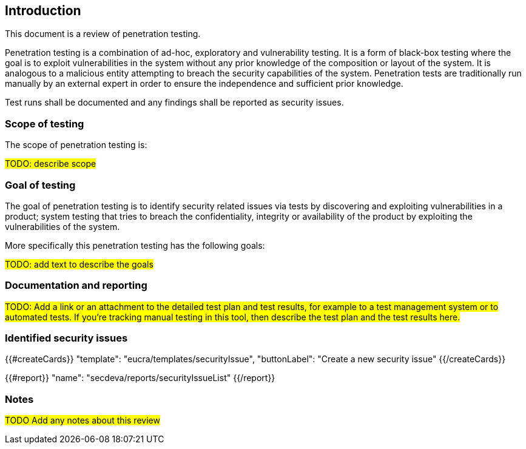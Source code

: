 == Introduction

This document is a review of penetration testing.

Penetration testing is a combination of ad-hoc, exploratory and vulnerability testing. It is a form of black-box testing where the goal is to exploit vulnerabilities in the system without any prior knowledge of the composition or layout of the system. It is analogous to a malicious entity attempting to breach the security capabilities of the system. Penetration tests are traditionally run manually by an external expert in order to ensure the independence and sufficient prior knowledge.

Test runs shall be documented and any findings shall be reported as security issues.

=== Scope of testing

The scope of penetration testing is:

#TODO: describe scope#

=== Goal of testing

The goal of penetration testing is to identify security related issues via tests by discovering and exploiting vulnerabilities in a product; system testing that tries to breach the confidentiality, integrity or availability of the product by exploiting the vulnerabilities of the system.

More specifically this penetration testing has the following goals:

#TODO: add text to describe the goals#

=== Documentation and reporting

#TODO: Add a link or an attachment to the detailed test plan and test results, for example to a test management system or to automated tests. If you're tracking manual testing in this tool, then describe the test plan and the test results here.#

=== Identified security issues

{{#createCards}}
  "template": "eucra/templates/securityIssue",
  "buttonLabel": "Create a new security issue"
{{/createCards}}

{{#report}}
  "name": "secdeva/reports/securityIssueList"
{{/report}}

=== Notes

#TODO Add any notes about this review#